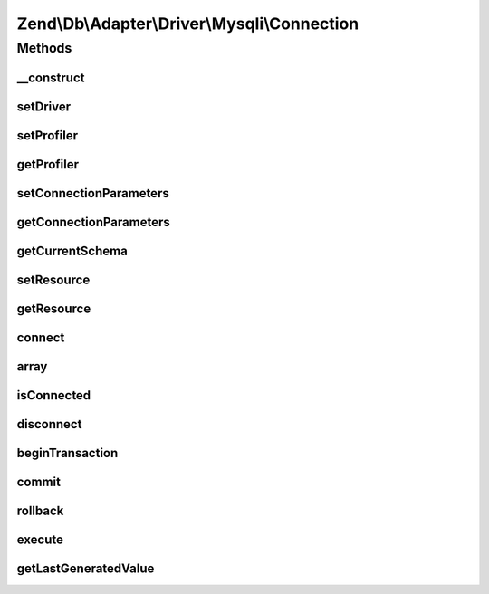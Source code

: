 .. Db/Adapter/Driver/Mysqli/Connection.php generated using docpx on 01/30/13 03:32am


Zend\\Db\\Adapter\\Driver\\Mysqli\\Connection
=============================================

Methods
+++++++

__construct
-----------

.. function:: __construct()


    Constructor

    :param array|mysqli|null: 

    :throws \Zend\Db\Adapter\Exception\InvalidArgumentException: 



setDriver
---------

.. function:: setDriver()


    @param Mysqli $driver

    :rtype: Connection 



setProfiler
-----------

.. function:: setProfiler()


    @param Profiler\ProfilerInterface $profiler

    :rtype: Connection 



getProfiler
-----------

.. function:: getProfiler()


    @return null|Profiler\ProfilerInterface



setConnectionParameters
-----------------------

.. function:: setConnectionParameters()


    Set connection parameters

    :param array: 

    :rtype: Connection 



getConnectionParameters
-----------------------

.. function:: getConnectionParameters()


    Get connection parameters

    :rtype: array 



getCurrentSchema
----------------

.. function:: getCurrentSchema()


    Get current schema

    :rtype: string 



setResource
-----------

.. function:: setResource()


    Set resource

    :param mysqli: 

    :rtype: Connection 



getResource
-----------

.. function:: getResource()


    Get resource

    :rtype: \mysqli 



connect
-------

.. function:: connect()


    Connect


    :rtype: void 



array
-----

.. function:: array()



isConnected
-----------

.. function:: isConnected()


    Is connected

    :rtype: bool 



disconnect
----------

.. function:: disconnect()


    Disconnect

    :rtype: void 



beginTransaction
----------------

.. function:: beginTransaction()


    Begin transaction

    :rtype: void 



commit
------

.. function:: commit()


    Commit

    :rtype: void 



rollback
--------

.. function:: rollback()


    Rollback


    :rtype: Connection 



execute
-------

.. function:: execute()


    Execute

    :param string: 

    :throws Exception\InvalidQueryException: 

    :rtype: Result 



getLastGeneratedValue
---------------------

.. function:: getLastGeneratedValue()


    Get last generated id

    :param null: Ignored

    :rtype: integer 



